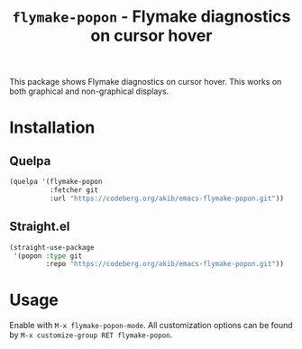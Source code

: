 #+title: ~flymake-popon~ - Flymake diagnostics on cursor hover

This package shows Flymake diagnostics on cursor hover.  This works on
both graphical and non-graphical displays.

* Installation

** Quelpa

#+begin_src emacs-lisp
(quelpa '(flymake-popon
          :fetcher git
          :url "https://codeberg.org/akib/emacs-flymake-popon.git"))
#+end_src

** Straight.el

#+begin_src emacs-lisp
(straight-use-package
 '(popon :type git
         :repo "https://codeberg.org/akib/emacs-flymake-popon.git"))
#+end_src

* Usage

Enable with =M-x flymake-popon-mode=.  All customization options can be
found by =M-x customize-group RET flymake-popon=.
